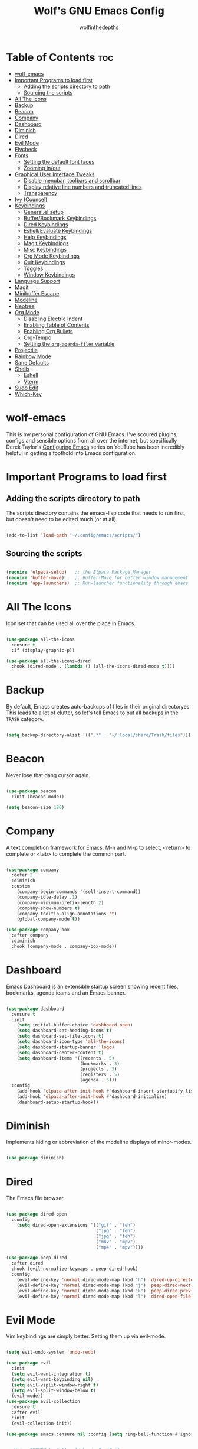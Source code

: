 #+TITLE: Wolf's GNU Emacs Config
#+AUTHOR: wolfinthedepths
#+STARTUP: showeverything

* Table of Contents :toc:
- [[#wolf-emacs][wolf-emacs]]
- [[#important-programs-to-load-first][Important Programs to load first]]
  - [[#adding-the-scripts-directory-to-path][Adding the scripts directory to path]]
  - [[#sourcing-the-scripts][Sourcing the scripts]]
- [[#all-the-icons][All The Icons]]
- [[#backup][Backup]]
- [[#beacon][Beacon]]
- [[#company][Company]]
- [[#dashboard][Dashboard]]
- [[#diminish][Diminish]]
- [[#dired][Dired]]
- [[#evil-mode][Evil Mode]]
- [[#flycheck][Flycheck]]
- [[#fonts][Fonts]]
  - [[#setting-the-default-font-faces][Setting the default font faces]]
  - [[#zooming-inout][Zooming in/out]]
- [[#graphical-user-interface-tweaks][Graphical User Interface Tweaks]]
  - [[#disable-menubar-toolbars-and-scrollbar][Disable menubar, toolbars and scrollbar]]
  - [[#display-relative-line-numbers-and-truncated-lines][Display relative line numbers and truncated lines]]
  - [[#transparency][Transparency]]
- [[#ivy-counsel][Ivy (Counsel)]]
- [[#keybindings][Keybindings]]
  - [[#generalel-setup][General.el setup]]
  - [[#bufferbookmark-keybindings][Buffer/Bookmark Keybindings]]
  - [[#dired-keybindings][Dired Keybindings]]
  - [[#eshellevaluate-keybindings][Eshell/Evaluate Keybindings]]
  - [[#help-keybindings][Help Keybindings]]
  - [[#magit-keybindings][Magit Keybindings]]
  - [[#misc-keybindings][Misc Keybindings]]
  - [[#org-mode-keybindings][Org Mode Keybindings]]
  - [[#quit-keybindings][Quit Keybindings]]
  - [[#toggles][Toggles]]
  - [[#window-keybindings][Window Keybindings]]
- [[#language-support][Language Support]]
- [[#magit][Magit]]
- [[#minibuffer-escape][Minibuffer Escape]]
- [[#modeline][Modeline]]
- [[#neotree][Neotree]]
- [[#org-mode][Org Mode]]
  - [[#disabling-electric-indent][Disabling Electric Indent]]
  - [[#enabling-table-of-contents][Enabling Table of Contents]]
  - [[#enabling-org-bullets][Enabling Org Bullets]]
  - [[#org-tempo][Org-Tempo]]
  - [[#setting-the-org-agenda-files-variable][Setting the ~org-agenda-files~ variable]]
- [[#projectile][Projectile]]
- [[#rainbow-mode][Rainbow Mode]]
- [[#sane-defaults][Sane Defaults]]
- [[#shells][Shells]]
  - [[#eshell][Eshell]]
  - [[#vterm][Vterm]]
- [[#sudo-edit][Sudo Edit]]
- [[#which-key][Which-Key]]

* wolf-emacs
This is my personal configuration of GNU Emacs. I've scoured plugins, configs and sensible options from all over the internet, but specifically
Derek Taylor's [[https://youtube.com/playlist?list=PL5--8gKSku15e8lXf7aLICFmAHQVo0KXX&si=PFw-idiNDn00J3Mw][Configuring Emacs]] series on YouTube has been incredibly helpful in getting a foothold into Emacs configuration.
#+HTML: <div align="center"><img src="./res/wolf-emacs.png" width="100%"></div>

* Important Programs to load first

** Adding the scripts directory to path
The scripts directory contains the emacs-lisp code that needs to run first, but doesn't need to be edited much (or at all).

#+begin_src emacs-lisp

(add-to-list 'load-path "~/.config/emacs/scripts/")

#+end_src

** Sourcing the scripts

#+begin_src emacs-lisp

(require 'elpaca-setup)   ;; the Elpaca Package Manager
(require 'buffer-move)    ;; Buffer-Move for better window management
(require 'app-launchers)  ;; Run-launcher functionality through emacs

#+end_src

* All The Icons
Icon set that can be used all over the place in Emacs.

#+begin_src emacs-lisp

  (use-package all-the-icons
    :ensure t
    :if (display-graphic-p))

  (use-package all-the-icons-dired
    :hook (dired-mode . (lambda () (all-the-icons-dired-mode t))))

#+end_src

* Backup
By default, Emacs creates auto-backups of files in their original directoryes. This leads to a lot of clutter, so let's tell Emacs to put all backups in the =TRASH= category.

#+begin_src emacs-lisp

(setq backup-directory-alist '((".*" . "~/.local/share/Trash/files")))

#+end_src

* Beacon
Never lose that dang cursor again.

#+begin_src emacs-lisp

(use-package beacon
  :init (beacon-mode))

(setq beacon-size 180)

#+end_src

* Company
A text completion framework for Emacs. M-n and M-p to select, <return> to complete or <tab> to complete the common part.

#+begin_src emacs-lisp

(use-package company
  :defer 2
  :diminish
  :custom
    (company-begin-commands '(self-insert-command))
    (company-idle-delay .1)
    (company-minimum-prefix-length 2)
    (company-show-numbers t)
    (company-tooltip-align-annotations 't)
    (global-company-mode t))

(use-package company-box
  :after company
  :diminish
  :hook (company-mode . company-box-mode))

#+end_src

* Dashboard
Emacs Dashboard is an extensible startup screen showing recent files, bookmarks, agenda ieams and an Emacs banner.

#+begin_src emacs-lisp

(use-package dashboard
  :ensure t
  :init
    (setq initial-buffer-choice 'dashboard-open)
    (setq dashboard-set-heading-icons t)
    (setq dashboard-set-file-icons t)
    (setq dashboard-icon-type 'all-the-icons)
    (setq dashboard-startup-banner 'logo)
    (setq dashboard-center-content t)
    (setq dashboard-items '((recents . 5)
                            (bookmarks . 3)
                            (projects . 3)
                            (registers . 5)
                            (agenda . 5)))
  :config
    (add-hook 'elpaca-after-init-hook #'dashboard-insert-startupify-lists)
    (add-hook 'elpaca-after-init-hook #'dashboard-initialize)
    (dashboard-setup-startup-hook))

#+end_src

* Diminish
Implements hiding or abbreviation of the modeline displays of minor-modes.

#+begin_src emacs-lisp

(use-package diminish)

#+end_src

* Dired
The Emacs file browser.

#+begin_src emacs-lisp

(use-package dired-open
  :config
    (setq dired-open-extensions '(("gif" . "feh")
                                  ("jpg" . "feh")
                                  ("jpg" . "feh")
                                  ("mkv" . "mpv")
                                  ("mp4" . "mpv"))))

(use-package peep-dired
  :after dired
  :hook (evil-normalize-keymaps . peep-dired-hook)
  :config
    (evil-define-key 'normal dired-mode-map (kbd "h") 'dired-up-directory)
    (evil-define-key 'normal dired-mode-map (kbd "j") 'peep-dired-next-file)
    (evil-define-key 'normal dired-mode-map (kbd "k") 'peep-dired-prev-file)
    (evil-define-key 'normal dired-mode-map (kbd "l") 'dired-open-file))

#+end_src

* Evil Mode
Vim keybindings are simply better. Setting them up via evil-mode.

#+begin_src emacs-lisp

(setq evil-undo-system 'undo-redo)

(use-package evil
  :init
  (setq evil-want-integration t)
  (setq evil-want-keybinding nil)
  (setq evil-vsplit-window-right t)
  (setq evil-split-window-below t)
  (evil-mode))
(use-package evil-collection
  :ensure t
  :after evil
  :init
  (evil-collection-init))

(use-package emacs :ensure nil :config (setq ring-bell-function #'ignore))


;; Using RETURN to follow links in Org/Evil
;; Unmap keys in 'evil-maps if not done, (setq org-return-follows-link will not work
(with-eval-after-load 'evil-maps
  (define-key evil-motion-state-map (kbd "SPC") nil)
  (define-key evil-motion-state-map (kbd "RET") nil)
  (define-key evil-motion-state-map (kbd "TAB") nil))
;; Setting RETURN key in org-mode to follow links
(setq org-return-follows-link t)

#+end_src

* Flycheck
Language support and error checking inside Emacs.

#+begin_src emacs-lisp

(use-package flycheck
  :ensure t
  :defer t
  :diminish
  :init (global-flycheck-mode))

#+end_src

* Fonts
Setting default font sizes, and making comments and keywords italicized.

** Setting the default font faces

#+begin_src emacs-lisp

(set-face-attribute 'default nil
  :height 130
  :weight 'medium)

(set-face-attribute 'variable-pitch nil
  :height 150
  :weight 'medium)

(set-face-attribute 'fixed-pitch nil
  :height 130
  :weight 'medium)

(set-face-attribute 'font-lock-comment-face nil
  :slant 'italic)

(set-face-attribute 'font-lock-keyword-face nil
  :slant 'italic)

#+end_src

** Zooming in/out

#+begin_src emacs-lisp

  (global-set-key (kbd "C-=") 'text-scale-increase)
  (global-set-key (kbd "C--") 'text-scale-decrease)
  (global-set-key (kbd "<C-wheel-up>") 'text-scale-increase)
  (global-set-key (kbd "<C-wheel-down>") 'text-scale-increase)

#+end_src

* Graphical User Interface Tweaks
Configs to make the UI experience better.

** Disable menubar, toolbars and scrollbar
No one needs these, just give me a rectangle that displays text. Using the mouse is for weak people.

#+begin_src emacs-lisp

  (menu-bar-mode -1)
  (tool-bar-mode -1)
  (scroll-bar-mode -1)

#+end_src

** Display relative line numbers and truncated lines
Need these.

#+begin_src emacs-lisp

(global-display-line-numbers-mode t)
(global-visual-line-mode t)
(setq display-line-numbers-type 'relative)

#+end_src

** Transparency

#+begin_src emacs-lisp

(set-frame-parameter nil 'alpha-background 90)
(add-to-list 'default-frame-alist '(alpha-background 90))

#+end_src

* Ivy (Counsel)
+ Ivy is a generic completion mechanism for Emacs
+ Counsel is a colection of Ivy-enhanced versions of common Emacs commands.
+ Ivy-rich allows us to add descriptions alongside the commands in M-x.
  
#+begin_src emacs-lisp
(use-package counsel
  :after ivy
  :diminish
  :config (counsel-mode))

(use-package ivy
  :bind
    (("C-c C-r" . ivy-resume) 
    ("C-x B" . ivy-switch-buffer-other-window))
  :custom
    (setq ivy-use-virtual-buffers t)
    (setq ivy-count-format "(%d/%d) ")
    (setq enable-recursive-minibuffers t)
  :config
    (ivy-mode))

(use-package all-the-icons-ivy-rich
  :ensure t
  :init (all-the-icons-ivy-rich-mode t))

(use-package ivy-rich
  :after ivy
  :ensure t
  :init (ivy-rich-mode 1)
  :custom
    (ivy-virtual-abbreviate 'full
    ivy-rich-switch-buffer-align-virtual-buffer t
    ivy-rich-path-style 'abbrev)
  :config
    (ivy-set-display-transformer 'ivy-switch-buffer
                                 'ivy-rich-switch-buffer-transformer))

#+end_src

* Keybindings
General is a nice plugin for keybinding management. Setting it up here.

** General.el setup

#+begin_src emacs-lisp

  (use-package general
    :config
    (general-evil-setup)
    (general-create-definer wolf/leader
      :states '(normal insert visual emacs)
      :keymaps 'override
      :prefix "SPC" ;; set leader
      :global-prefix "M-SPC") ;; access leader in insert mode
  
#+end_src

** Buffer/Bookmark Keybindings

#+begin_src emacs-lisp

  (wolf/leader
    ;; buffer stuff
    "b"  '(:ignore t :wk "Buffers/Bookmarks")
    "b b" '(ibuffer :wk "Ibuffer")
    "b k" '(kill-this-buffer :wk "Kill this buffer")
    "b n" '(next-buffer :wk "Next buffer")
    "b p" '(previous-buffer :wk "Previous buffer")
    "b r" '(revert-buffer :wk "Revert buffer")
    "b m" '(bookmark-set :wk "Set bookmark")
    "b r" '(bookmark-delete :wk "Delete bookmark")
    "b l" '(list-bookmarks :wk "List bookmark")
  )

#+end_src

** Dired Keybindings

#+begin_src emacs-lisp

(wolf/leader
  "d"   '(:ignore t :wk "Dired")
  "d d" '(dired :wk "Open dired")
  "d j" '(dired-jump :wk "Dired jump to current")
  "d n" '(neotree-dir :wk "Open directory in neotree")
  "d p" '(peep-dired :wk "Peep-dired"))

#+end_src

** Eshell/Evaluate Keybindings

#+begin_src emacs-lisp

  (wolf/leader
    "e"  '(:ignore t :wk "Eshell/Evaluate")
    "e b" '(eval-buffer :wk "Evaluate elisp in buffer")
    "e d" '(eval-defun :wk "Evaluate defun containing or after point")
    "e e" '(eval-expression :wk "Evaluate an elisp expression")
    "e l" '(eval-last-sexp :wk "Evaluate elisp expression before point")
    "e r" '(eval-region :wk "Evaluate elisp in region")
    "e h" '(counsel-esh-history :wk "Eshell history")
    "e s" '(eshell :wk "Eshell")
  )

#+end_src

** Help Keybindings

#+begin_src emacs-lisp

(wolf/leader
  "h"     '(:ignore t :wk "Help")
  "h d"   '(:ignore t :wk "Documentation")
  "h d a" '(about-emacs :wk "About Emacs")
  "h d d" '(view-emacs-debugging :wk "View Emacs debugging")
  "h d f" '(view-emacs-FAQ :wk "View Emacs FAQ")
  "h d m" '(info-emacs-manual :wk "The Emacs manual")
  "h d n" '(view-emacs-news :wk "View Emacs news")
  "h d o" '(describe-distribution :wk "How to obtain Emacs")
  "h d p" '(view-emacs-problems :wk "View Emacs problems")
  "h d t" '(view-emacs-todo :wk "View Emacs todo")
  "h d w" '(describe-no-warranty :wk "Describe no warranty")
  "h f"   '(describe-function :wk "Describe function")
  "h v"   '(describe-variable :wk "Describe variable")

  "h r"   '(:ignore t :wk "Reload")
  "h r r"  '((lambda () (interactive) 
               (load-file "~/.config/emacs/init.el")
               (ignore (elpaca-process-queues))) :wk "Reload emacs config")
  )

#+end_src

** Magit Keybindings

#+begin_src emacs-lisp

  (wolf/leader
    "g"  '(:ignore t :wk "Magit")
    "g g"  '(magit-status :wk "Magit Status")
  )

#+end_src

** Misc Keybindings

#+begin_src emacs-lisp

(wolf/leader
  "."  '(find-file :wk "Find File") 
  "SPC"  '(counsel-M-x :wk "Counsel M-x") 
  "f p" '((lambda () (interactive) (find-file "~/.config/emacs/README.org")) :wk "Edit emacs config")
  "f n" '((lambda () (interactive) (find-file "~/.dotfiles/flake.nix")) :wk "Edit nix configuration")
  "f r" '(counsel-recentf :wk "Find recent files")
  "TAB TAB"  '(comment-line :wk "Comment lines") 
)

#+end_src

** Org Mode Keybindings

#+begin_src emacs-lisp

(wolf/leader
  "o"   '(:ignore t :wk "Org")
  "o e" '(org-export-dispatch :wk "Org export dispatch")
  "o f" '((lambda () (interactive) (find-file "~/org")) :wk "Open the org files directory in dired")
  "o i" '(org-toggle-item :wk "Org toggle item")
  "o t" '(org-todo :wk "Org todo")
  "o I" '(org-toggle-inline-images :wk "Org toggle inline images")
  "o B" '(org-babel-tangle :wk "Org babel tangle")

  "o b" '(:ignore t :wk "Tables")
  "o b -" '(org-table-insert-hline :wk "Insert hline in table")

  "o a" '(:ignore t :wk "Org Agenda")
  "o a a" '(org-agenda :wk "Agenda")
  "o a t" '(org-todo-list :wk "Org todo list")

  "o d" '(:ignore t :wk "Date/deadline")
  "o d t" '(org-time-stamp :wk "Org time stamp")
)

#+end_src

** Quit Keybindings

#+begin_src emacs-lisp

(wolf/leader
  "q"   '(:ignore t :wk "Quit")
  "q q" '(save-buffers-kill-terminal :wk "Quit emacs")
  "q f" '(delete-frame :wk "Quit this frame"))

#+end_src

** Toggles

#+begin_src emacs-lisp

(wolf/leader
  "t"  '(:ignore t :wk "Toggle")
  "t l"  '(display-line-numbers-mode :wk "Toggle line numbers")
  "t n"  '(neotree-toggle :wk "Toggle neotree")
  "t V"  '(vterm :wk "Toggle vterm fullscreen")
  "t v"  '(vterm-toggle :wk "Toggle vterm")
)

#+end_src

** Window Keybindings

#+begin_src emacs-lisp
  
  (wolf/leader
    "w" '(:ignore t :wk "Windows")
    ;; Window splits
    "w c" '(evil-window-delete :wk "Close window")
    "w n" '(evil-window-new :wk "New window")
    "w s" '(evil-window-split :wk "Horizontal split window")
    "w v" '(evil-window-vsplit :wk "Vertical split window")
    ;; Window motions
    "w h" '(evil-window-left :wk "Window left")
    "w j" '(evil-window-down :wk "Window down")
    "w k" '(evil-window-up :wk "Window up")
    "w l" '(evil-window-right :wk "Window right")
    "w w" '(evil-window-next :wk "Goto next window")
    ;; Move Windows
    "w H" '(buf-move-left :wk "Window move left")
    "w J" '(buf-move-down :wk "Window move down")
    "w K" '(buf-move-up :wk "Window move up")
    "w L" '(buf-move-right :wk "Window move right")))

#+end_src

* Language Support
Emacs has built-in support for many programming languages like Lisp, C, C++, Java, Python, and many more. Other languages still require installation of additional modes.

#+begin_src emacs-lisp

(use-package lua-mode)
(use-package nix-mode
  :mode "\\.nix\\'")

#+end_src

* Magit
Installing Magit, the Emacs Git interface.

#+begin_src emacs-lisp

  (use-package transient)

  (use-package magit
    :ensure t)

#+end_src

* Minibuffer Escape
By default, Emacs requires you to hit ESC three times to escape quit a minibuffer.

#+begin_src emacs-lisp

(global-set-key [escape] 'keyboard-escape-quit)

#+end_src

* Modeline
The modeline is the bottom status bar that appears in Emacs windows. While you can create your own custom modeline, why go to the trouble when Doom Emacs already has a nice modeline package available.

#+begin_src emacs-lisp

(use-package doom-modeline
  :ensure t
  :init (doom-modeline-mode 1)
  :config
    (setq doom-modeline-height 30
          doom-modeline-bar-width 5
          doom-modeline-persp-name t
          doom-modeline-persp-icon t))

#+end_src

* Neotree
A file tree viewer.

#+begin_src emacs-lisp

(use-package neotree
  :config
    (setq neo-smart-open t
          neo-show-hidden-files t
          neo-window-width 45
          neo-window-fixed-size nil
          inhibit-compacting-font-caches t
          projectile-switch-project-action 'neotree-projectile-action)
    (add-hook 'neo-after-create-hook
      #'(lambda (_)
          (with-current-buffer (get-buffer neo-buffer-name)
            (setq truncate-lines t)
            (setq word-wrap nil)
            (make-local-variable 'auto-hscroll-mode)
            (setq auto-hscroll-mode nil)))))

#+end_src

* Org Mode
Amazing Emacs feature, but it needs some configuration (just like everything in the world because sane defaults don't actually exist anywhere)

** Disabling Electric Indent
Org mode source blocks have weird behaviour surrounding indentation, which has to do with Electric Indent.

#+begin_src emacs-lisp

(electric-indent-mode -1)
(setq org-edit-src-content-indentation 0)

#+end_src

** Enabling Table of Contents
Table of Contents generation that just works.

#+begin_src emacs-lisp

  (use-package toc-org
    :commands toc-org-enable
    :init (add-hook 'org-mode-hook 'toc-org-enable))

#+end_src

** Enabling Org Bullets
Default Org Mode uses asterisks for bullets, which don't look that good. Replacing them with stylised bullets here.

#+begin_src emacs-lisp

  (add-hook 'org-mode-hook 'org-indent-mode)
  (use-package org-bullets)
  (add-hook 'org-mode-hook (lambda () (org-bullets-mode 1)))

#+end_src

** Org-Tempo
This enables usage of the `<s TAB ` shorthand to create a source code block.

#+begin_src emacs-lisp
  
  (require 'org-tempo)

#+end_src

** Setting the ~org-agenda-files~ variable
This lets org-agenda find TODO tasks inside all org files in the directory specified (~/org)

#+begin_src emacs-lisp

(setq org-agenda-files '("~/org"))

#+end_src

* Projectile
Projectile is a project interaction library for Emacs.

#+begin_src emacs-lisp

(use-package projectile
  :diminish
  :config
    (projectile-mode 1))

#+end_src

* Rainbow Mode
Displays previews for all colour codes.

#+begin_src emacs-lisp

  (use-package rainbow-mode
    :diminish
    :hook
      ((org-mode prog-mode) . rainbow-mode))

#+end_src

* Sane Defaults
These settings are simple modes that are enabled/disabled to make Emacs work more like a traditional IDE.

#+begin_src emacs-lisp

;; (electric-pair-mode 0)
;; (add-hook 'org-mode-hook (lambda ()
;;            (setq-local electric-pair-inhibit-predicate
;;                    `(lambda (c)
;;                   (if (char-equal c ?<) t (,electric-pair-inhibit-predicate c))))))
(global-auto-revert-mode t)

#+end_src

* Shells

** Eshell
Eshell is an Emacs 'shell' that's written in Elisp.

#+begin_src emacs-lisp

  (use-package eshell-syntax-highlighting
    :after esh-mode
    :config (eshell-syntax-highlighting-global-mode +1))
  
  (setq eshell-rc-script (concat user-emacs-directory "eshell/profile")
        eshell-aliases-file (concat user-emacs-directory "eshell/aliases")
        eshell-history-size 5000
        eshell-buffer-maximum-lines 5000
        eshell-hist-ignoredups t
        eshell-scroll-to-bottom-on-input t
        eshell-destroy-buffer-when-process-dies t
        eshell-visual-commands'("bash" "htop" "ssh" "top" "zsh"))

#+end_src

** Vterm
A terminal emulator within Emacs.

#+begin_src emacs-lisp

(use-package vterm
  :config
    (setq shell-file-name "zsh"
	    vterm-shell "zsh"
          vterm-max-scrollback 5000))

#+end_src

*** Vterm-Toggle
Toggles between the vterm buffer and whatever buffer you're editing.

#+begin_src emacs-lisp

(use-package vterm-toggle
  :after vterm
  :config
    (setq vterm-toggle-fullscreen-p nil)
    (setq vterm-toggle-scope 'project)
    (add-to-list 'display-buffer-alist
		 '((lambda (buffer-or-name _)
		     (let ((buffer (get-buffer buffer-or-name)))
		       (with-current-buffer buffer
			 (or (equal major-mode 'vterm-mode)
			     (string-prefix-p vterm-buffer-name (buffer-name buffer))))))
		   (display-buffer-reuse-window display-buffer-in-direction)
		   ;;(display-buffer-reuse-window display-buffer-in-direction)
		   ;;display-buffer-in-direction/direction/dedicated is added in emacs27
		   ;;(direction . bottom)
		   ;;(dedicated . t) ;dedicated is supported in emacs27
		   (reusable-frames . visible)
		   (window-height . 0.3))))

#+end_src


* Sudo Edit
Sudo-Edit is a plugin that lets you edit files with superuser access.

#+begin_src emacs-lisp

(use-package sudo-edit
  :config
    (wolf/leader
      "f u" '(sudo-edit-find-file :wk "Sudo find file")
      "f U" '(sudo-edit :wk "Sudo edit file")
    )
)

#+end_src

* Which-Key
Which-Key displays helpful keybinding tooltips.

#+begin_src emacs-lisp

(use-package which-key
  :init
    (which-key-mode 1)
  :diminish
  :config
  (setq which-key-side-window-location 'bottom
    which-key-sort-order #'which-key-key-order-alpha
    which-key-sort-uppercase-first nil
    which-key-add-column-padding 1
    which-key-max-display-columns nil
    which-key-min-display-lines 6
    which-key-side-window-slot -10
    which-key-side-window-max-height 0.25
    which-key-idle-delay 0.8
    which-key-max-description-length 25
    which-key-allow-imprecise-window-fit t
    which-key-separator " → "))

#+end_src


